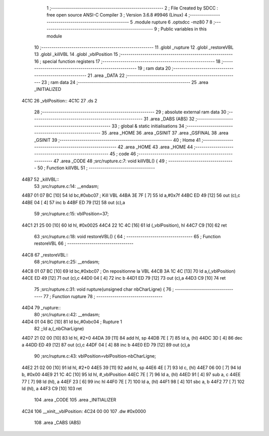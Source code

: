                               1 ;--------------------------------------------------------
                              2 ; File Created by SDCC : free open source ANSI-C Compiler
                              3 ; Version 3.6.8 #9946 (Linux)
                              4 ;--------------------------------------------------------
                              5 	.module rupture
                              6 	.optsdcc -mz80
                              7 	
                              8 ;--------------------------------------------------------
                              9 ; Public variables in this module
                             10 ;--------------------------------------------------------
                             11 	.globl _rupture
                             12 	.globl _restoreVBL
                             13 	.globl _killVBL
                             14 	.globl _vblPosition
                             15 ;--------------------------------------------------------
                             16 ; special function registers
                             17 ;--------------------------------------------------------
                             18 ;--------------------------------------------------------
                             19 ; ram data
                             20 ;--------------------------------------------------------
                             21 	.area _DATA
                             22 ;--------------------------------------------------------
                             23 ; ram data
                             24 ;--------------------------------------------------------
                             25 	.area _INITIALIZED
   4C1C                      26 _vblPosition::
   4C1C                      27 	.ds 2
                             28 ;--------------------------------------------------------
                             29 ; absolute external ram data
                             30 ;--------------------------------------------------------
                             31 	.area _DABS (ABS)
                             32 ;--------------------------------------------------------
                             33 ; global & static initialisations
                             34 ;--------------------------------------------------------
                             35 	.area _HOME
                             36 	.area _GSINIT
                             37 	.area _GSFINAL
                             38 	.area _GSINIT
                             39 ;--------------------------------------------------------
                             40 ; Home
                             41 ;--------------------------------------------------------
                             42 	.area _HOME
                             43 	.area _HOME
                             44 ;--------------------------------------------------------
                             45 ; code
                             46 ;--------------------------------------------------------
                             47 	.area _CODE
                             48 ;src/rupture.c:7: void killVBL() {
                             49 ;	---------------------------------
                             50 ; Function killVBL
                             51 ; ---------------------------------
   44B7                      52 _killVBL::
                             53 ;src/rupture.c:14: __endasm;
   44B7 01 07 BC      [10]   54 	ld	bc,#0xbc07 ; Kill VBL
   44BA 3E 7F         [ 7]   55 	ld	a,#0x7f
   44BC ED 49         [12]   56 	out	(c),c
   44BE 04            [ 4]   57 	inc	b
   44BF ED 79         [12]   58 	out	(c),a
                             59 ;src/rupture.c:15: vblPosition=37;
   44C1 21 25 00      [10]   60 	ld	hl, #0x0025
   44C4 22 1C 4C      [16]   61 	ld	(_vblPosition), hl
   44C7 C9            [10]   62 	ret
                             63 ;src/rupture.c:18: void restoreVBL() {
                             64 ;	---------------------------------
                             65 ; Function restoreVBL
                             66 ; ---------------------------------
   44C8                      67 _restoreVBL::
                             68 ;src/rupture.c:25: __endasm;
   44C8 01 07 BC      [10]   69 	ld	bc,#0xbc07 ; On repositionne la VBL
   44CB 3A 1C 4C      [13]   70 	ld	a,(_vblPosition)
   44CE ED 49         [12]   71 	out	(c),c
   44D0 04            [ 4]   72 	inc	b
   44D1 ED 79         [12]   73 	out	(c),a
   44D3 C9            [10]   74 	ret
                             75 ;src/rupture.c:31: void rupture(unsigned char nbCharLigne) {
                             76 ;	---------------------------------
                             77 ; Function rupture
                             78 ; ---------------------------------
   44D4                      79 _rupture::
                             80 ;src/rupture.c:42: __endasm;
   44D4 01 04 BC      [10]   81 	ld	bc,#0xbc04 ; Rupture 1
                             82 ;;ld	a,(_nbCharLigne)
   44D7 21 02 00      [10]   83 	ld	hl, #2+0
   44DA 39            [11]   84 	add	hl, sp
   44DB 7E            [ 7]   85 	ld	a, (hl)
   44DC 3D            [ 4]   86 	dec	a
   44DD ED 49         [12]   87 	out	(c),c
   44DF 04            [ 4]   88 	inc	b
   44E0 ED 79         [12]   89 	out	(c),a
                             90 ;src/rupture.c:43: vblPosition=vblPosition-nbCharLigne;
   44E2 21 02 00      [10]   91 	ld	hl, #2+0
   44E5 39            [11]   92 	add	hl, sp
   44E6 4E            [ 7]   93 	ld	c, (hl)
   44E7 06 00         [ 7]   94 	ld	b, #0x00
   44E9 21 1C 4C      [10]   95 	ld	hl, #_vblPosition
   44EC 7E            [ 7]   96 	ld	a, (hl)
   44ED 91            [ 4]   97 	sub	a, c
   44EE 77            [ 7]   98 	ld	(hl), a
   44EF 23            [ 6]   99 	inc	hl
   44F0 7E            [ 7]  100 	ld	a, (hl)
   44F1 98            [ 4]  101 	sbc	a, b
   44F2 77            [ 7]  102 	ld	(hl), a
   44F3 C9            [10]  103 	ret
                            104 	.area _CODE
                            105 	.area _INITIALIZER
   4C24                     106 __xinit__vblPosition:
   4C24 00 00               107 	.dw #0x0000
                            108 	.area _CABS (ABS)
